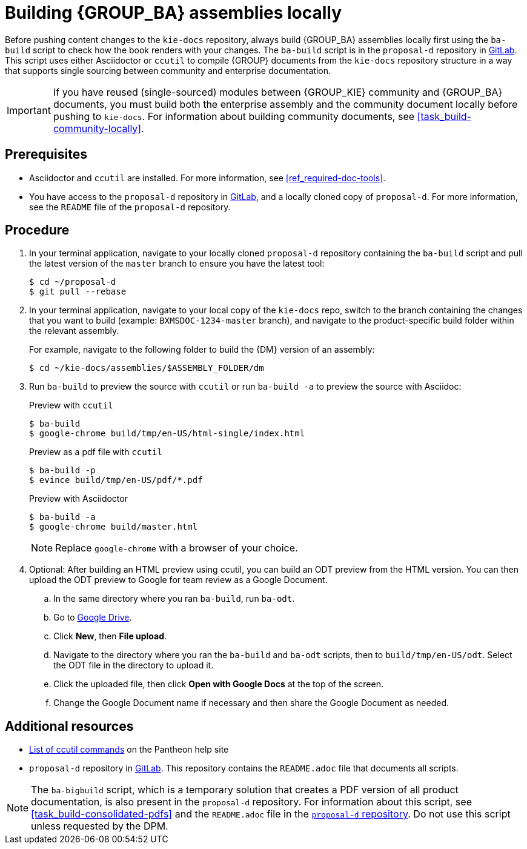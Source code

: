 [id='task_build-assemblies-locally']

= Building {GROUP_BA} assemblies locally

Before pushing content changes to the `kie-docs` repository, always build {GROUP_BA} assemblies locally first using the `ba-build` script to check how the book renders with your changes. The `ba-build` script is in the `proposal-d` repository in https://gitlab.cee.redhat.com/red-hat-jboss-bxms-documentation/proposal-d/tree/master[GitLab]. This script uses either Asciidoctor or `ccutil` to compile {GROUP} documents from the `kie-docs` repository structure in a way that supports single sourcing between community and enterprise documentation.

IMPORTANT: If you have reused (single-sourced) modules between {GROUP_KIE} community and {GROUP_BA} documents, you must build both the enterprise assembly and the community document locally before pushing to `kie-docs`. For information about building community documents, see <<task_build-community-locally>>.

[float]
== Prerequisites

* Asciidoctor and `ccutil` are installed. For more information, see <<ref_required-doc-tools>>.
* You have access to the `proposal-d` repository in https://gitlab.cee.redhat.com/red-hat-jboss-bxms-documentation/proposal-d/tree/master[GitLab], and a locally cloned copy of `proposal-d`. For more information, see the `README` file of the `proposal-d` repository.

[float]
== Procedure

. In your terminal application, navigate to your locally cloned `proposal-d` repository containing the `ba-build` script and pull the latest version of the `master` branch to ensure you have the latest tool:
+
[source]
----
$ cd ~/proposal-d
$ git pull --rebase
----
. In your terminal application, navigate to your local copy of the `kie-docs` repo, switch to the branch containing the changes that you want to build (example: `BXMSDOC-1234-master` branch), and navigate to the product-specific build folder within the relevant assembly.
+
--
For example, navigate to the following folder to build the {DM} version of an assembly:

[source]
----
$ cd ~/kie-docs/assemblies/$ASSEMBLY_FOLDER/dm
----
--
. Run `ba-build` to preview the source with `ccutil` or run `ba-build -a` to preview the source with Asciidoc:
+
--
.Preview with `ccutil`
[source]
----
$ ba-build
$ google-chrome build/tmp/en-US/html-single/index.html
----

.Preview as a pdf file with `ccutil`
[source]
----
$ ba-build -p
$ evince build/tmp/en-US/pdf/*.pdf
----


.Preview with Asciidoctor
[source]
----
$ ba-build -a
$ google-chrome build/master.html
----

NOTE: Replace `google-chrome` with a browser of your choice.

--
. Optional: After building an HTML preview using ccutil, you can build an ODT preview from the HTML version. You can then upload the ODT preview to Google for team review as a Google Document.
.. In the same directory where you ran `ba-build`, run `ba-odt`.
.. Go to https://drive.google.com[Google Drive].
.. Click *New*, then *File upload*.
.. Navigate to the directory where you ran the `ba-build` and `ba-odt` scripts, then to `build/tmp/en-US/odt`. Select the ODT file in the directory to upload it.
.. Click the uploaded file, then click *Open with Google Docs* at the top of the screen.
.. Change the Google Document name if necessary and then share the Google Document as needed.

[float]
== Additional resources

* https://pantheon.cee.redhat.com/help/user-guide/#ccutil-commands[List of ccutil commands] on the Pantheon help site
* `proposal-d` repository in https://gitlab.cee.redhat.com/red-hat-jboss-bxms-documentation/proposal-d/tree/master[GitLab]. This repository contains the `README.adoc` file that documents all scripts.

NOTE: The `ba-bigbuild` script, which is a temporary solution that creates a PDF version of all product documentation, is also present in the `proposal-d` repository. For information about this script, see <<task_build-consolidated-pdfs>> and the `README.adoc` file in the https://gitlab.cee.redhat.com/red-hat-jboss-bxms-documentation/proposal-d[`proposal-d` repository]. Do not use this script unless requested by the DPM.
